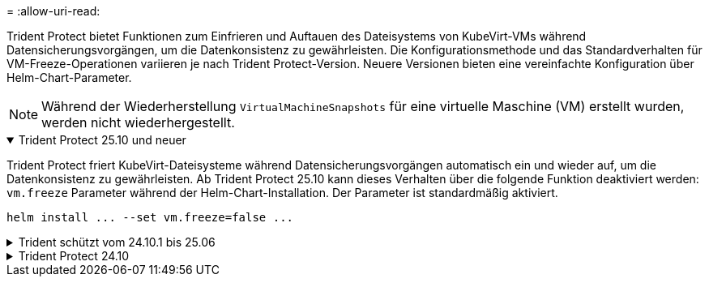 = 
:allow-uri-read: 


Trident Protect bietet Funktionen zum Einfrieren und Auftauen des Dateisystems von KubeVirt-VMs während Datensicherungsvorgängen, um die Datenkonsistenz zu gewährleisten.  Die Konfigurationsmethode und das Standardverhalten für VM-Freeze-Operationen variieren je nach Trident Protect-Version. Neuere Versionen bieten eine vereinfachte Konfiguration über Helm-Chart-Parameter.


NOTE: Während der Wiederherstellung  `VirtualMachineSnapshots` für eine virtuelle Maschine (VM) erstellt wurden, werden nicht wiederhergestellt.

.Trident Protect 25.10 und neuer
[%collapsible%open]
====
Trident Protect friert KubeVirt-Dateisysteme während Datensicherungsvorgängen automatisch ein und wieder auf, um die Datenkonsistenz zu gewährleisten.  Ab Trident Protect 25.10 kann dieses Verhalten über die folgende Funktion deaktiviert werden: `vm.freeze` Parameter während der Helm-Chart-Installation.  Der Parameter ist standardmäßig aktiviert.

[source, console]
----
helm install ... --set vm.freeze=false ...
----
====
.Trident schützt vom 24.10.1 bis 25.06
[%collapsible]
====
Ab Trident Protect 24.10.1 friert Trident Protect KubeVirt-Dateisysteme während der Datensicherheitsvorgänge automatisch ein und entfriert diese. Optional können Sie dieses automatische Verhalten mit dem folgenden Befehl deaktivieren:

[source, console]
----
kubectl set env deployment/trident-protect-controller-manager NEPTUNE_VM_FREEZE=false -n trident-protect
----
====
.Trident Protect 24.10
[%collapsible]
====
Trident Protect 24.10 stellt nicht automatisch einen konsistenten Zustand für KubeVirt VM-Dateisysteme während Datensicherheitsvorgängen sicher. Wenn Sie Ihre KubeVirt VM-Daten mit Trident Protect 24.10 schützen möchten, müssen Sie die Freeze/Unfreeze-Funktion für die Dateisysteme vor dem Datenschutzvorgang manuell aktivieren. Dadurch wird sichergestellt, dass sich die Dateisysteme in einem konsistenten Zustand befinden.

Sie können Trident Protect 24.10 so konfigurieren, dass das Einfrieren und Entfrieren des VM-Dateisystems während der Datenschutzvorgänge verwaltet wird, indem link:https://docs.openshift.com/container-platform/4.16/virt/install/installing-virt.html["Konfiguration der Virtualisierung"^]Sie dann den folgenden Befehl verwenden:

[source, console]
----
kubectl set env deployment/trident-protect-controller-manager NEPTUNE_VM_FREEZE=true -n trident-protect
----
====